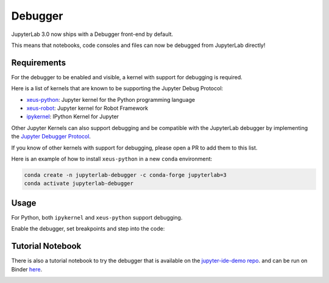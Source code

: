 .. _debugger:

Debugger
========

JupyterLab 3.0 now ships with a Debugger front-end by default.

This means that notebooks, code consoles and files can now be debugged from JupyterLab directly!

Requirements
------------

For the debugger to be enabled and visible, a kernel with support for debugging is required.

Here is a list of kernels that are known to be supporting the Jupyter Debug Protocol:

- `xeus-python <https://github.com/jupyter-xeus/xeus-python>`_: Jupyter kernel for the Python programming language
- `xeus-robot <https://github.com/jupyter-xeus/xeus-robot>`_: Jupyter kernel for Robot Framework
- `ipykernel <https://github.com/ipython/ipykernel>`_:  IPython Kernel for Jupyter 


Other Jupyter Kernels can also support debugging and be compatible with the JupyterLab debugger
by implementing the `Jupyter Debugger Protocol <https://jupyter-client.readthedocs.io/en/latest/messaging.html#debug-request>`_.

If you know of other kernels with support for debugging, please open a PR to add them to this list.

Here is an example of how to install ``xeus-python`` in a new ``conda`` environment:

.. code:: bash

   conda create -n jupyterlab-debugger -c conda-forge jupyterlab=3
   conda activate jupyterlab-debugger

Usage
-----

For Python, both ``ipykernel`` and ``xeus-python`` support debugging.

Enable the debugger, set breakpoints and step into the code:

.. image:: ./images/debugger/step.gif

Tutorial Notebook
-----------------

There is also a tutorial notebook to try the debugger that is available on the `jupyter-ide-demo repo <https://github.com/blink1073/jupyter-ide-demo>`_.
and can be run on Binder `here <https://mybinder.org/v2/gh/blink1073/jupyter-ide-demo/stable?urlpath=/lab/tree/index.ipynb>`_.

.. image:: ./images/debugger/tutorial-notebook.png
